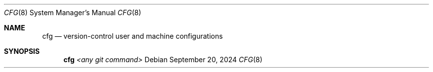 .\"
.\" cfg - Utility to version-control machine and user configurations.
.\"
.\" Redistribution and use in source and binary forms, with or without
.\" modification, are permitted provided that the following conditions
.\" are met:
.\" 1. Redistributions of source code must retain the above copyright
.\"    notice, this list of conditions and the following disclaimer.
.\" 2. Redistributions in binary form must reproduce the above copyright
.\"    notice, this list of conditions and the following disclaimer in the
.\"    documentation and/or other materials provided with the distribution.
.\"
.\"
.\"     @(#)cfg.8
.\" $FreeBSD$
.\"
.Dd September 20, 2024
.Dt CFG 8
.Os
.Sh NAME
.Nm cfg
.Nd version-control user and machine configurations
.Sh SYNOPSIS
.Nm
.Cm Ar <any git command>
.El
.El
